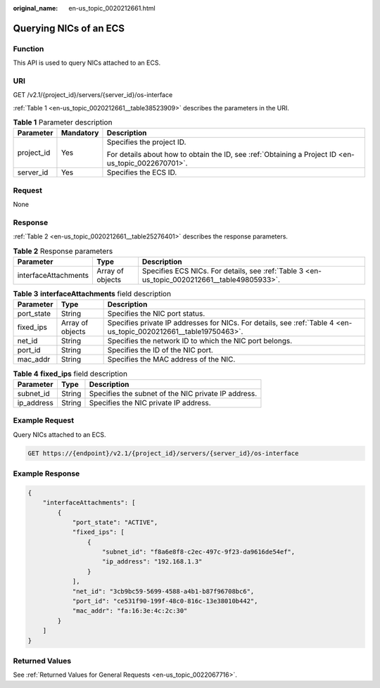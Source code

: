 :original_name: en-us_topic_0020212661.html

.. _en-us_topic_0020212661:

Querying NICs of an ECS
=======================

Function
--------

This API is used to query NICs attached to an ECS.

URI
---

GET /v2.1/{project_id}/servers/{server_id}/os-interface

:ref:`Table 1 <en-us_topic_0020212661__table38523909>` describes the parameters in the URI.

.. _en-us_topic_0020212661__table38523909:

.. table:: **Table 1** Parameter description

   +-----------------------+-----------------------+-----------------------------------------------------------------------------------------------------+
   | Parameter             | Mandatory             | Description                                                                                         |
   +=======================+=======================+=====================================================================================================+
   | project_id            | Yes                   | Specifies the project ID.                                                                           |
   |                       |                       |                                                                                                     |
   |                       |                       | For details about how to obtain the ID, see :ref:`Obtaining a Project ID <en-us_topic_0022670701>`. |
   +-----------------------+-----------------------+-----------------------------------------------------------------------------------------------------+
   | server_id             | Yes                   | Specifies the ECS ID.                                                                               |
   +-----------------------+-----------------------+-----------------------------------------------------------------------------------------------------+

Request
-------

None

Response
--------

:ref:`Table 2 <en-us_topic_0020212661__table25276401>` describes the response parameters.

.. _en-us_topic_0020212661__table25276401:

.. table:: **Table 2** Response parameters

   +----------------------+------------------+----------------------------------------------------------------------------------------------+
   | Parameter            | Type             | Description                                                                                  |
   +======================+==================+==============================================================================================+
   | interfaceAttachments | Array of objects | Specifies ECS NICs. For details, see :ref:`Table 3 <en-us_topic_0020212661__table49805933>`. |
   +----------------------+------------------+----------------------------------------------------------------------------------------------+

.. _en-us_topic_0020212661__table49805933:

.. table:: **Table 3** **interfaceAttachments** field description

   +------------+------------------+-------------------------------------------------------------------------------------------------------------------+
   | Parameter  | Type             | Description                                                                                                       |
   +============+==================+===================================================================================================================+
   | port_state | String           | Specifies the NIC port status.                                                                                    |
   +------------+------------------+-------------------------------------------------------------------------------------------------------------------+
   | fixed_ips  | Array of objects | Specifies private IP addresses for NICs. For details, see :ref:`Table 4 <en-us_topic_0020212661__table19750463>`. |
   +------------+------------------+-------------------------------------------------------------------------------------------------------------------+
   | net_id     | String           | Specifies the network ID to which the NIC port belongs.                                                           |
   +------------+------------------+-------------------------------------------------------------------------------------------------------------------+
   | port_id    | String           | Specifies the ID of the NIC port.                                                                                 |
   +------------+------------------+-------------------------------------------------------------------------------------------------------------------+
   | mac_addr   | String           | Specifies the MAC address of the NIC.                                                                             |
   +------------+------------------+-------------------------------------------------------------------------------------------------------------------+

.. _en-us_topic_0020212661__table19750463:

.. table:: **Table 4** **fixed_ips** field description

   ========== ====== ===================================================
   Parameter  Type   Description
   ========== ====== ===================================================
   subnet_id  String Specifies the subnet of the NIC private IP address.
   ip_address String Specifies the NIC private IP address.
   ========== ====== ===================================================

Example Request
---------------

Query NICs attached to an ECS.

.. code-block:: text

   GET https://{endpoint}/v2.1/{project_id}/servers/{server_id}/os-interface

Example Response
----------------

.. code-block::

   {
       "interfaceAttachments": [
           {
               "port_state": "ACTIVE",
               "fixed_ips": [
                   {
                       "subnet_id": "f8a6e8f8-c2ec-497c-9f23-da9616de54ef",
                       "ip_address": "192.168.1.3"
                   }
               ],
               "net_id": "3cb9bc59-5699-4588-a4b1-b87f96708bc6",
               "port_id": "ce531f90-199f-48c0-816c-13e38010b442",
               "mac_addr": "fa:16:3e:4c:2c:30"
           }
       ]
   }

Returned Values
---------------

See :ref:`Returned Values for General Requests <en-us_topic_0022067716>`.
